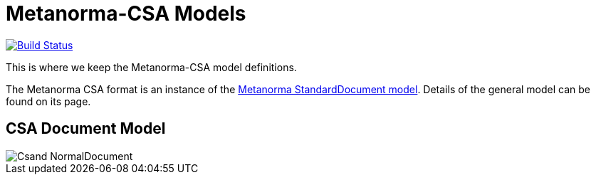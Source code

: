 = Metanorma-CSA Models

image:https://github.com/metanorma/metanorma-model-csa/workflows/make/badge.svg["Build Status", link="https://github.com/metanorma/metanorma-model-csa/actions?query=workflow%3Amake"]

This is where we keep the Metanorma-CSA model definitions.

The Metanorma CSA format is an instance of the
https://github.com/metanorma/metanorma-model-standoc[Metanorma StandardDocument model].
Details of the general model can be found on its page.

== CSA Document Model

image::images/Csand_NormalDocument.png[]
